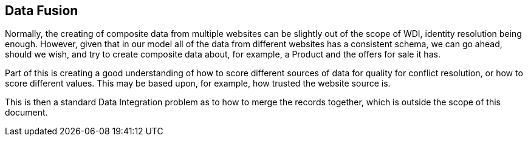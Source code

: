 == Data Fusion

Normally, the creating of composite data from multiple websites can be slightly out of the scope of WDI, identity resolution being enough. However, given that in our model all of the data from different websites has a consistent schema, we can go ahead, should we wish, and try to create composite data about, for example, a Product and the offers for sale it has.

Part of this is creating a good understanding of how to score different sources of data for quality for conflict resolution, or how to score different values. This may be based upon, for example, how trusted the website source is. 

This is then a standard Data Integration problem as to how to merge the records together, which is outside the scope of this document.